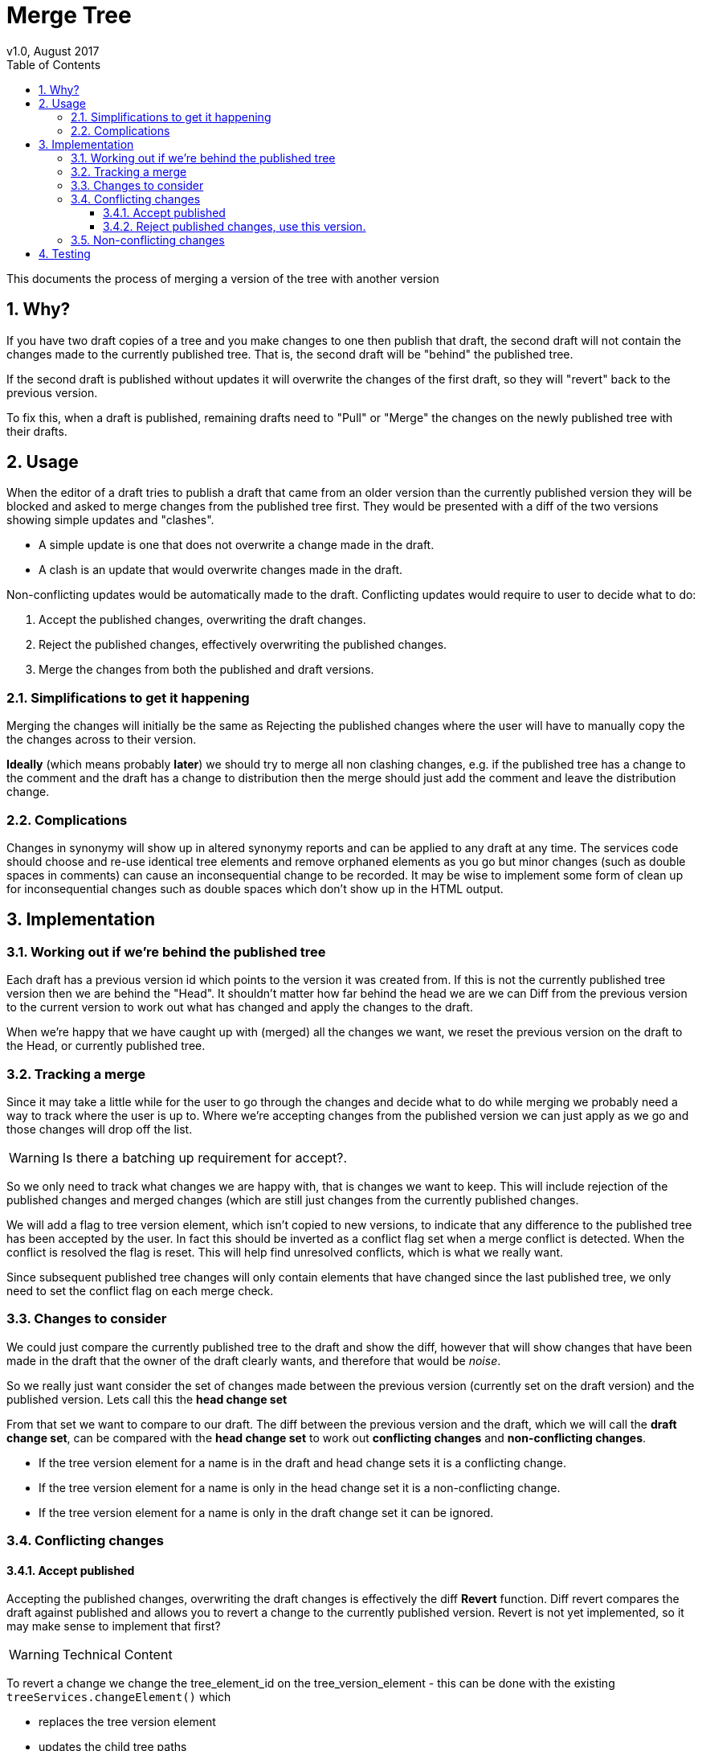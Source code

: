 = Merge Tree
v1.0, August 2017
:imagesdir: resources/images/
:toc: left
:toclevels: 4
:toc-class: toc2
:icons: font
:iconfont-cdn: //cdnjs.cloudflare.com/ajax/libs/font-awesome/4.3.0/css/font-awesome.min.css
:stylesdir: resources/style/
:stylesheet: asciidoctor.css
:description: New tree structure documentation
:keywords: documentation, NSL, APNI, API, APC, tree
:links:
:numbered:

This documents the process of merging a version of the tree with another version

== Why?

If you have two draft copies of a tree and you make changes to one then publish that draft, the second draft will
not contain the changes made to the currently published tree. That is, the second draft will be "behind" the published
tree.

If the second draft is published without updates it will overwrite the changes of the first draft, so they will "revert"
back to the previous version.

To fix this, when a draft is published, remaining drafts need to "Pull" or "Merge" the changes on the newly published
tree with their drafts.

== Usage

When the editor of a draft tries to publish a draft that came from an older version than the currently published version
they will be blocked and asked to merge changes from the published tree first. They would be presented with a diff of
the two versions showing simple updates and "clashes".

* A simple update is one that does not overwrite a change made in the draft.
* A clash is an update that would overwrite changes made in the draft.

Non-conflicting updates would be automatically made to the draft. Conflicting updates would require to user to decide
what to do:

1. Accept the published changes, overwriting the draft changes.
2. Reject the published changes, effectively overwriting the published changes.
3. Merge the changes from both the published and draft versions.

=== Simplifications to get it happening

Merging the changes will initially be the same as Rejecting the published changes where the user will have to manually
copy the the changes across to their version.

*Ideally* (which means probably *later*) we should try to merge all non clashing changes, e.g. if the published tree has a
change to the comment and the draft has a change to distribution then the merge should just add the comment and leave
the distribution change.

=== Complications

Changes in synonymy will show up in altered synonymy reports and can be applied to any draft at any time. The services
code should choose and re-use identical tree elements and remove orphaned elements as you go but minor changes (such as
double spaces in comments) can cause an inconsequential change to be recorded. It may be wise to implement some form
of clean up for inconsequential changes such as double spaces which don't show up in the HTML output.

== Implementation

=== Working out if we're behind the published tree

Each draft has a previous version id which points to the version it was created from. If this is not the currently
published tree version then we are behind the "Head". It shouldn't matter how far behind the head we are we can Diff
from the previous version to the current version to work out what has changed and apply the changes to the draft.

When we're happy that we have caught up with (merged) all the changes we want, we reset the previous version on the draft
to the Head, or currently published tree.

=== Tracking a merge

Since it may take a little while for the user to go through the changes and decide what to do while merging we probably
need a way to track where the user is up to. Where we're accepting changes from the published version we can just apply
as we go and those changes will drop off the list.

WARNING: Is there a batching up requirement for accept?.

So we only need to track what changes we are happy with, that is changes we want to keep. This will include rejection of
the published changes and merged changes (which are still just changes from the currently published changes.

We will add a flag to tree version element, which isn't copied to new versions, to indicate that any difference to the
published tree has been accepted by the user. In fact this should be inverted as a conflict flag set when a merge conflict
is detected. When the conflict is resolved the flag is reset. This will help find unresolved conflicts, which is what we
really want.

Since subsequent published tree changes will only contain elements that have changed since the last
published tree, we only need to set the conflict flag on each merge check.

=== Changes to consider

We could just compare the currently published tree to the draft and show the diff, however that will show changes that
have been made in the draft that the owner of the draft clearly wants, and therefore that would be _noise_.

So we really just want consider the set of changes made between the previous version (currently set on the draft version)
and the published version. Lets call this the *head change set*

From that set we want to compare to our draft. The diff between the previous version and the draft, which
we will call the *draft change set*, can be compared with the *head change set* to work out *conflicting changes* and
*non-conflicting changes*.

* If the tree version element for a name is in the draft and head change sets it is a conflicting change.
* If the tree version element for a name is only in the head change set it is a non-conflicting change.
* If the tree version element for a name is only in the draft change set it can be ignored.

=== Conflicting changes

==== Accept published

Accepting the published changes, overwriting the draft changes is effectively the diff *Revert* function. Diff revert
compares the draft against published and allows you to revert a change to the currently published version. Revert is not
yet implemented, so it may make sense to implement that first?

WARNING: Technical Content

To revert a change we change the tree_element_id on the tree_version_element - this can be done with the existing
`treeServices.changeElement()` which

* replaces the tree version element
* updates the child tree paths
* updates the parent ID of child tree version elements
* and deletes the old tree version element

Implementing Revert gives us both a revert for current diff changes and the Accept published changes per change, so the
user could individually pick updates to accept.

It can then be used as the basis for a bulk update from published by identifying draft elements that changed between the
previously published version and the current published version.

==== Reject published changes, use this version.

To use the draft changes over the published changes we simply ignore the published change. Once we have set the previous version
to the currently published tree we're done. While merging the user will reject the published change clearing the conflict
flag on the Tree Version Element.

=== Non-conflicting changes

Non conflicting changes from the *head change set* should be automatically applied on merge. Initially we'll just list the
changes briefly in the merge report.

== Testing

We need to devise a good set of tests for merge.